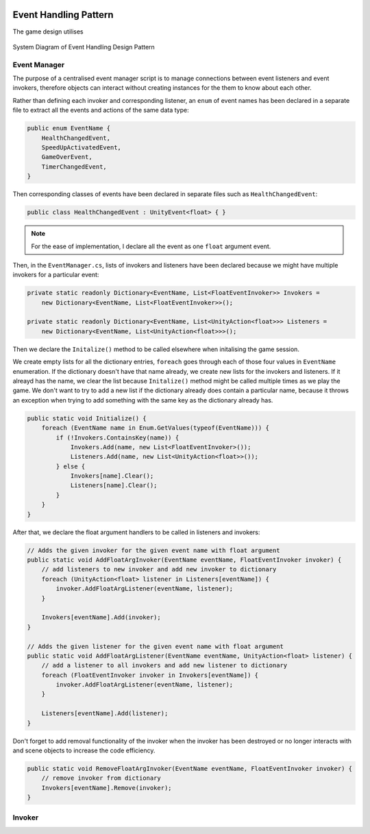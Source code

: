 .. figure:: ../_static/index/cover.png
    :align: center

Event Handling Pattern
======================

The game design utilises 

.. figure:: ../_static/system_diagrams/event_handling_system_diagram.png
    :align: center

    System Diagram of Event Handling Design Pattern



Event Manager
-------------

The purpose of a centralised event manager script is to manage connections between event listeners and event invokers, therefore objects can interact without creating instances for the them to know about each other.

Rather than defining each invoker and corresponding listener, an ``enum`` of event names has been declared in a separate file to extract all the events and actions of the same data type:

.. code-block:: C#

    public enum EventName {
        HealthChangedEvent,
        SpeedUpActivatedEvent,
        GameOverEvent,
        TimerChangedEvent,
    }

Then corresponding classes of events have been declared in separate files such as ``HealthChangedEvent``:

.. code-block:: C#

    public class HealthChangedEvent : UnityEvent<float> { }

.. note:: For the ease of implementation, I declare all the event as one ``float`` argument event.

Then, in the ``EventManager.cs``, lists of invokers and listeners have been declared because we might have multiple invokers for a particular event:

.. code-block:: C#

    private static readonly Dictionary<EventName, List<FloatEventInvoker>> Invokers =
        new Dictionary<EventName, List<FloatEventInvoker>>();

    private static readonly Dictionary<EventName, List<UnityAction<float>>> Listeners =
        new Dictionary<EventName, List<UnityAction<float>>>();

Then we declare the ``Initalize()`` method to be called elsewhere when initalising the game session. 

We create empty lists for all the dictionary entries, ``foreach`` goes through each of those four values in ``EventName`` enumeration. If the dictionary doesn't have that name already, we create new lists for the invokers and listeners. If it alreayd has the name, we clear the list because ``Initalize()`` method might be called multiple times as we play the game. We don't want to try to add a new list if the dictionary already does contain a particular name, because it throws an exception when trying to add something with the same key as the dictionary already has.

.. code-block:: C#

    public static void Initialize() {
        foreach (EventName name in Enum.GetValues(typeof(EventName))) {
            if (!Invokers.ContainsKey(name)) {
                Invokers.Add(name, new List<FloatEventInvoker>());
                Listeners.Add(name, new List<UnityAction<float>>());
            } else {
                Invokers[name].Clear();
                Listeners[name].Clear();
            }
        }
    }

After that, we declare the float argument handlers to be called in listeners and invokers:

.. code-block:: C#

    // Adds the given invoker for the given event name with float argument
    public static void AddFloatArgInvoker(EventName eventName, FloatEventInvoker invoker) {
        // add listeners to new invoker and add new invoker to dictionary
        foreach (UnityAction<float> listener in Listeners[eventName]) {
            invoker.AddFloatArgListener(eventName, listener);
        }

        Invokers[eventName].Add(invoker);
    }

    // Adds the given listener for the given event name with float argument
    public static void AddFloatArgListener(EventName eventName, UnityAction<float> listener) {
        // add a listener to all invokers and add new listener to dictionary
        foreach (FloatEventInvoker invoker in Invokers[eventName]) {
            invoker.AddFloatArgListener(eventName, listener);
        }

        Listeners[eventName].Add(listener);
    }

Don't forget to add removal functionality of the invoker when the invoker has been destroyed or no longer interacts with and scene objects to increase the code efficiency.

.. code-block:: C#

    public static void RemoveFloatArgInvoker(EventName eventName, FloatEventInvoker invoker) {
        // remove invoker from dictionary
        Invokers[eventName].Remove(invoker);
    }



Invoker
-------